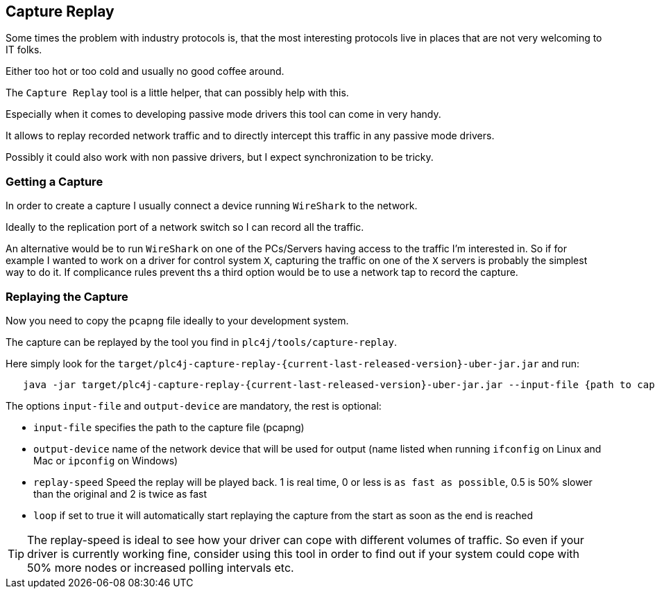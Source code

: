 //
//  Licensed to the Apache Software Foundation (ASF) under one or more
//  contributor license agreements.  See the NOTICE file distributed with
//  this work for additional information regarding copyright ownership.
//  The ASF licenses this file to You under the Apache License, Version 2.0
//  (the "License"); you may not use this file except in compliance with
//  the License.  You may obtain a copy of the License at
//
//      https://www.apache.org/licenses/LICENSE-2.0
//
//  Unless required by applicable law or agreed to in writing, software
//  distributed under the License is distributed on an "AS IS" BASIS,
//  WITHOUT WARRANTIES OR CONDITIONS OF ANY KIND, either express or implied.
//  See the License for the specific language governing permissions and
//  limitations under the License.
//

== Capture Replay

Some times the problem with industry protocols is, that the most interesting protocols live in places that are not very welcoming to IT folks.

Either too hot or too cold and usually no good coffee around.

The `Capture Replay` tool is a little helper, that can possibly help with this.

Especially when it comes to developing passive mode drivers this tool can come in very handy.

It allows to replay recorded network traffic and to directly intercept this traffic in any passive mode drivers.

Possibly it could also work with non passive drivers, but I expect synchronization to be tricky.

=== Getting a Capture

In order to create a capture I usually connect a device running `WireShark` to the network.

Ideally to the replication port of a network switch so I can record all the traffic.

An alternative would be to run `WireShark` on one of the PCs/Servers having access to the traffic I'm interested in.
So if for example I wanted to work on a driver for control system `X`, capturing the traffic on one of the `X` servers is probably the simplest way to do it.
If complicance rules prevent ths a third option would be to use a network tap to record the capture.

=== Replaying the Capture

Now you need to copy the `pcapng` file ideally to your development system.

The capture can be replayed by the tool you find in `plc4j/tools/capture-replay`.

Here simply look for the `target/plc4j-capture-replay-{current-last-released-version}-uber-jar.jar` and run:

[subs=attributes+]
----
   java -jar target/plc4j-capture-replay-{current-last-released-version}-uber-jar.jar --input-file {path to capture} --output-device {name of the network device} --replay-speed 1 --loop true
----

The options `input-file` and `output-device` are mandatory, the rest is optional:

- `input-file` specifies the path to the capture file (pcapng)
- `output-device` name of the network device that will be used for output (name listed when running `ifconfig` on Linux and Mac or `ipconfig` on Windows)
- `replay-speed` Speed the replay will be played back. 1 is real time, 0 or less is `as fast as possible`, 0.5 is 50% slower than the original and 2 is twice as fast
- `loop` if set to true it will automatically start replaying the capture from the start as soon as the end is reached

TIP: The replay-speed is ideal to see how your driver can cope with different volumes of traffic. So even if your driver is currently working fine, consider using this tool in order to find out if your system could cope with 50% more nodes or increased polling intervals etc.